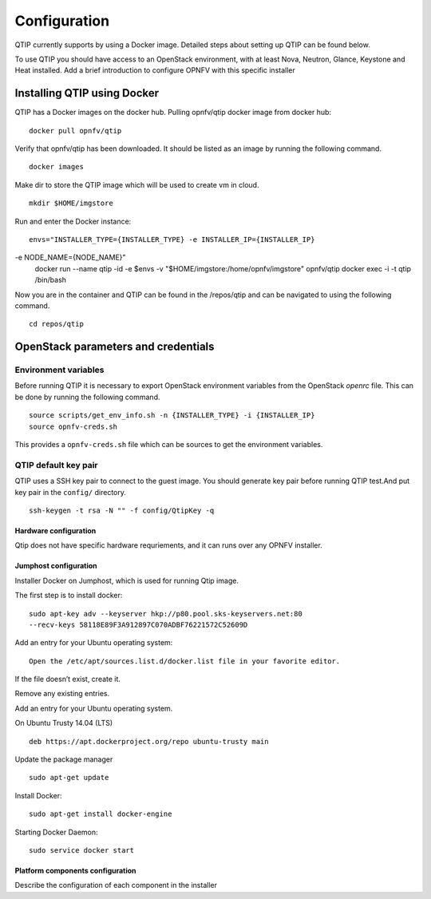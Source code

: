 .. This work is licensed under a Creative Commons Attribution 4.0 International License.
.. http://creativecommons.org/licenses/by/4.0
.. (c) 2015 Dell Inc.
.. (c) 2016 ZTE Corp.

*************
Configuration
*************

QTIP currently supports by using a Docker image. Detailed steps
about setting up QTIP can be found below.

To use QTIP you should have access to an OpenStack environment, with at least
Nova, Neutron, Glance, Keystone and Heat installed. Add a brief introduction
to configure OPNFV with this specific installer


Installing QTIP using Docker
^^^^^^^^^^^^^^^^^^^^^^^^^^^^

QTIP has a Docker images on the docker hub. Pulling opnfv/qtip docker image
from docker hub:
::

  docker pull opnfv/qtip

Verify that opnfv/qtip has been downloaded. It should be listed as an image by
running the following command.
::

  docker images

Make dir to store the QTIP image which will be used to create vm in cloud.
::

  mkdir $HOME/imgstore

Run and enter the Docker instance:
::
  envs="INSTALLER_TYPE={INSTALLER_TYPE} -e INSTALLER_IP={INSTALLER_IP}
-e NODE_NAME={NODE_NAME}" 
  docker run --name qtip -id -e $envs -v "$HOME/imgstore:/home/opnfv/imgstore" opnfv/qtip
  docker exec -i -t qtip /bin/bash

Now you are in the container and QTIP can be found in the  /repos/qtip and can
be navigated to using the following command.
::

  cd repos/qtip


OpenStack parameters and credentials
^^^^^^^^^^^^^^^^^^^^^^^^^^^^^^^^^^^^


Environment variables
"""""""""""""""""""""

Before running QTIP it is necessary to export OpenStack environment variables
from the OpenStack *openrc* file. This can be done by running the following
command.
::

  source scripts/get_env_info.sh -n {INSTALLER_TYPE} -i {INSTALLER_IP}
  source opnfv-creds.sh

This provides a ``opnfv-creds.sh`` file which can be sources to get the
environment variables.


QTIP  default key pair
""""""""""""""""""""""

QTIP uses a SSH key pair to connect to the guest image. You should generate key pair
before running QTIP test.And put key pair in the ``config/`` directory.
::

  ssh-keygen -t rsa -N "" -f config/QtipKey -q



Hardware configuration
----------------------

Qtip does not have specific hardware requriements, and it can runs over any
OPNFV installer.


Jumphost configuration
----------------------

Installer Docker on Jumphost, which is used for running Qtip image.

The first step is to install docker:
::

  sudo apt-key adv --keyserver hkp://p80.pool.sks-keyservers.net:80
  --recv-keys 58118E89F3A912897C070ADBF76221572C52609D


Add an entry for your Ubuntu operating system:
::

  Open the /etc/apt/sources.list.d/docker.list file in your favorite editor.

If the file doesn’t exist, create it.

Remove any existing entries.

Add an entry for your Ubuntu operating system.

On Ubuntu Trusty 14.04 (LTS)
::

  deb https://apt.dockerproject.org/repo ubuntu-trusty main

Update the package manager
::

  sudo apt-get update

Install Docker:
::

  sudo apt-get install docker-engine

Starting Docker Daemon:
::

  sudo service docker start


Platform components configuration
---------------------------------

Describe the configuration of each component in the installer
